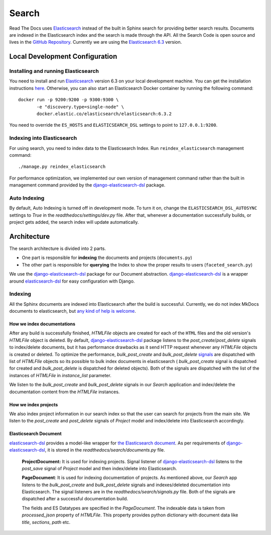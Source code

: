 Search
======

Read The Docs uses Elasticsearch_ instead of the built in Sphinx search for providing better search
results. Documents are indexed in the Elasticsearch index and the search is made through the API.
All the Search Code is open source and lives in the `GitHub Repository`_.
Currently we are using the `Elasticsearch 6.3`_ version.

Local Development Configuration
-------------------------------

Installing and running Elasticsearch
^^^^^^^^^^^^^^^^^^^^^^^^^^^^^^^^^^^^

You need to install and run Elasticsearch_ version 6.3 on your local development machine.
You can get the installation instructions
`here <https://www.elastic.co/guide/en/elasticsearch/reference/6.3/install-elasticsearch.html>`_.
Otherwise, you can also start an Elasticsearch Docker container by running the following command::

    docker run -p 9200:9200 -p 9300:9300 \
           -e "discovery.type=single-node" \
           docker.elastic.co/elasticsearch/elasticsearch:6.3.2

You need to override the ``ES_HOSTS`` and ``ELASTICSEARCH_DSL`` settings to point to ``127.0.0.1:9200``.

Indexing into Elasticsearch
^^^^^^^^^^^^^^^^^^^^^^^^^^^
For using search, you need to index data to the Elasticsearch Index. Run ``reindex_elasticsearch``
management command::

    ./manage.py reindex_elasticsearch

For performance optimization, we implemented our own version of management command rather than
the built in management command provided by the `django-elasticsearch-dsl`_ package.

Auto Indexing
^^^^^^^^^^^^^
By default, Auto Indexing is turned off in development mode. To turn it on, change the
``ELASTICSEARCH_DSL_AUTOSYNC`` settings to `True` in the `readthedocs/settings/dev.py` file.
After that, whenever a documentation successfully builds, or project gets added,
the search index will update automatically.

Architecture
------------
The search architecture is divided into 2 parts.

* One part is responsible for **indexing** the documents and projects (``documents.py``)
* The other part is responsible for **querying** the Index to show the proper results to users (``faceted_search.py``)

We use the `django-elasticsearch-dsl`_ package for our Document abstraction.
`django-elasticsearch-dsl`_ is a wrapper around `elasticsearch-dsl`_ for easy configuration
with Django.

Indexing
^^^^^^^^
All the Sphinx documents are indexed into Elasticsearch after the build is successful.
Currently, we do not index MkDocs documents to elasticsearch, but
`any kind of help is welcome <https://github.com/readthedocs/readthedocs.org/issues/1088>`_.

How we index documentations
~~~~~~~~~~~~~~~~~~~~~~~~~~~

After any build is successfully finished, `HTMLFile` objects are created for each of the
``HTML`` files and the old version's `HTMLFile` object is deleted. By default,
`django-elasticsearch-dsl`_ package listens to the `post_create`/`post_delete` signals
to index/delete documents, but it has performance drawbacks as it send HTTP request whenever
any `HTMLFile` objects is created or deleted. To optimize the performance, `bulk_post_create`
and `bulk_post_delete` signals_ are dispatched with list of `HTMLFIle` objects so its possible
to bulk index documents in elasticsearch ( `bulk_post_create` signal is dispatched for created
and `bulk_post_delete` is dispatched for deleted objects). Both of the signals are dispatched
with the list of the instances of `HTMLFile` in `instance_list` parameter.

We listen to the `bulk_post_create` and `bulk_post_delete` signals in our `Search` application
and index/delete the documentation content from the `HTMLFile` instances.


How we index projects
~~~~~~~~~~~~~~~~~~~~~

We also index project information in our search index so that the user can search for projects
from the main site. We listen to the `post_create` and `post_delete` signals of
`Project` model and index/delete into Elasticsearch accordingly.


Elasticsearch Document
~~~~~~~~~~~~~~~~~~~~~~

`elasticsearch-dsl`_ provides a model-like wrapper for `the Elasticsearch document`_.
As per requirements of `django-elasticsearch-dsl`_, it is stored in the
`readthedocs/search/documents.py` file.

    **ProjectDocument:** It is used for indexing projects. Signal listener of
    `django-elasticsearch-dsl`_ listens to the `post_save` signal of `Project` model and
    then index/delete into Elasticsearch.

    **PageDocument**: It is used for indexing documentation of projects. 
    As mentioned above, our `Search` app listens to the `bulk_post_create` and `bulk_post_delete`
    signals and indexes/deleted documentation into Elasticsearch. The signal listeners are in
    the `readthedocs/search/signals.py` file. Both of the signals are dispatched
    after a successful documentation build.

    The fields and ES Datatypes are specified in the `PageDocument`. The indexable data is taken
    from `processed_json` property of `HTMLFile`. This property provides python dictionary with
    document data like `title`, `sections`, `path` etc.


.. _Elasticsearch: https://www.elastic.co/products/elasticsearch
.. _Elasticsearch 6.3: https://www.elastic.co/guide/en/elasticsearch/reference/6.3/index.html
.. _GitHub Repository: https://github.com/readthedocs/readthedocs.org/tree/master/readthedocs/search
.. _the Elasticsearch document: https://www.elastic.co/guide/en/elasticsearch/guide/current/document.html
.. _django-elasticsearch-dsl: https://github.com/sabricot/django-elasticsearch-dsl
.. _elasticsearch-dsl: https://elasticsearch-dsl.readthedocs.io/en/latest/
.. _signals: https://docs.djangoproject.com/en/2.1/topics/signals/
